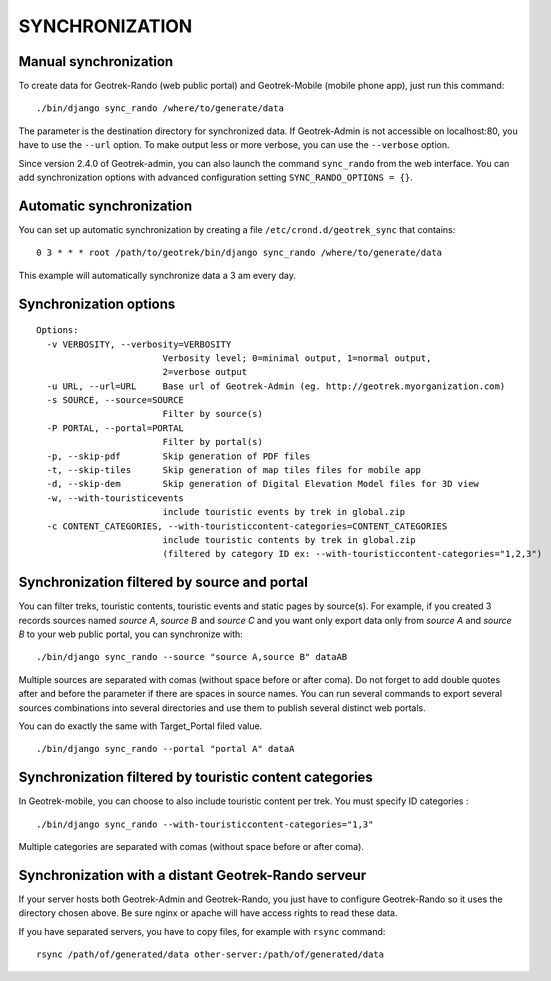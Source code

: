 ===============
SYNCHRONIZATION
===============


Manual synchronization
----------------------

To create data for Geotrek-Rando (web public portal) and Geotrek-Mobile (mobile phone app),
just run this command:

::

    ./bin/django sync_rando /where/to/generate/data

The parameter is the destination directory for synchronized data.
If Geotrek-Admin is not accessible on localhost:80, you have to use the ``--url`` option.
To make output less or more verbose, you can use the ``--verbose`` option.

Since version 2.4.0 of Geotrek-admin, you can also launch the command ``sync_rando`` from the web interface. You can add synchronization options with advanced configuration setting ``SYNC_RANDO_OPTIONS = {}``.

Automatic synchronization
-------------------------

You can set up automatic synchronization by creating a file ``/etc/crond.d/geotrek_sync`` that contains:

::

    0 3 * * * root /path/to/geotrek/bin/django sync_rando /where/to/generate/data

This example will automatically synchronize data a 3 am every day.


Synchronization options
-----------------------

::

    Options:
      -v VERBOSITY, --verbosity=VERBOSITY
                            Verbosity level; 0=minimal output, 1=normal output,
                            2=verbose output
      -u URL, --url=URL     Base url of Geotrek-Admin (eg. http://geotrek.myorganization.com)
      -s SOURCE, --source=SOURCE
                            Filter by source(s)
      -P PORTAL, --portal=PORTAL
                            Filter by portal(s)
      -p, --skip-pdf        Skip generation of PDF files
      -t, --skip-tiles      Skip generation of map tiles files for mobile app
      -d, --skip-dem        Skip generation of Digital Elevation Model files for 3D view
      -w, --with-touristicevents
                            include touristic events by trek in global.zip
      -c CONTENT_CATEGORIES, --with-touristiccontent-categories=CONTENT_CATEGORIES
                            include touristic contents by trek in global.zip
                            (filtered by category ID ex: --with-touristiccontent-categories="1,2,3")


Synchronization filtered by source and portal
---------------------------------------------

You can filter treks, touristic contents, touristic events and static pages by source(s). For example, if you created 3 records sources named `source A`, `source B` and `source C` and you want only export data only from `source A` and `source B` to your web public portal, you can synchronize with:

::

    ./bin/django sync_rando --source "source A,source B" dataAB

Multiple sources are separated with comas (without space before or after coma). Do not forget to add double quotes after and before the parameter if there are spaces in source names.
You can run several commands to export several sources combinations into several directories and use them to publish several distinct web portals.

You can do exactly the same with Target_Portal filed value. 


::

    ./bin/django sync_rando --portal "portal A" dataA


Synchronization filtered by touristic content categories
--------------------------------------------------------

In Geotrek-mobile, you can choose to also include touristic content per trek. You must specify ID categories :

::

    ./bin/django sync_rando --with-touristiccontent-categories="1,3"

Multiple categories are separated with comas (without space before or after coma).


Synchronization with a distant Geotrek-Rando serveur
----------------------------------------------------

If your server hosts both Geotrek-Admin and Geotrek-Rando, you just have to configure Geotrek-Rando so
it uses the directory chosen above. Be sure nginx or apache will have access rights to read these data.

If you have separated servers, you have to copy files, for example with ``rsync`` command:

::

    rsync /path/of/generated/data other-server:/path/of/generated/data
